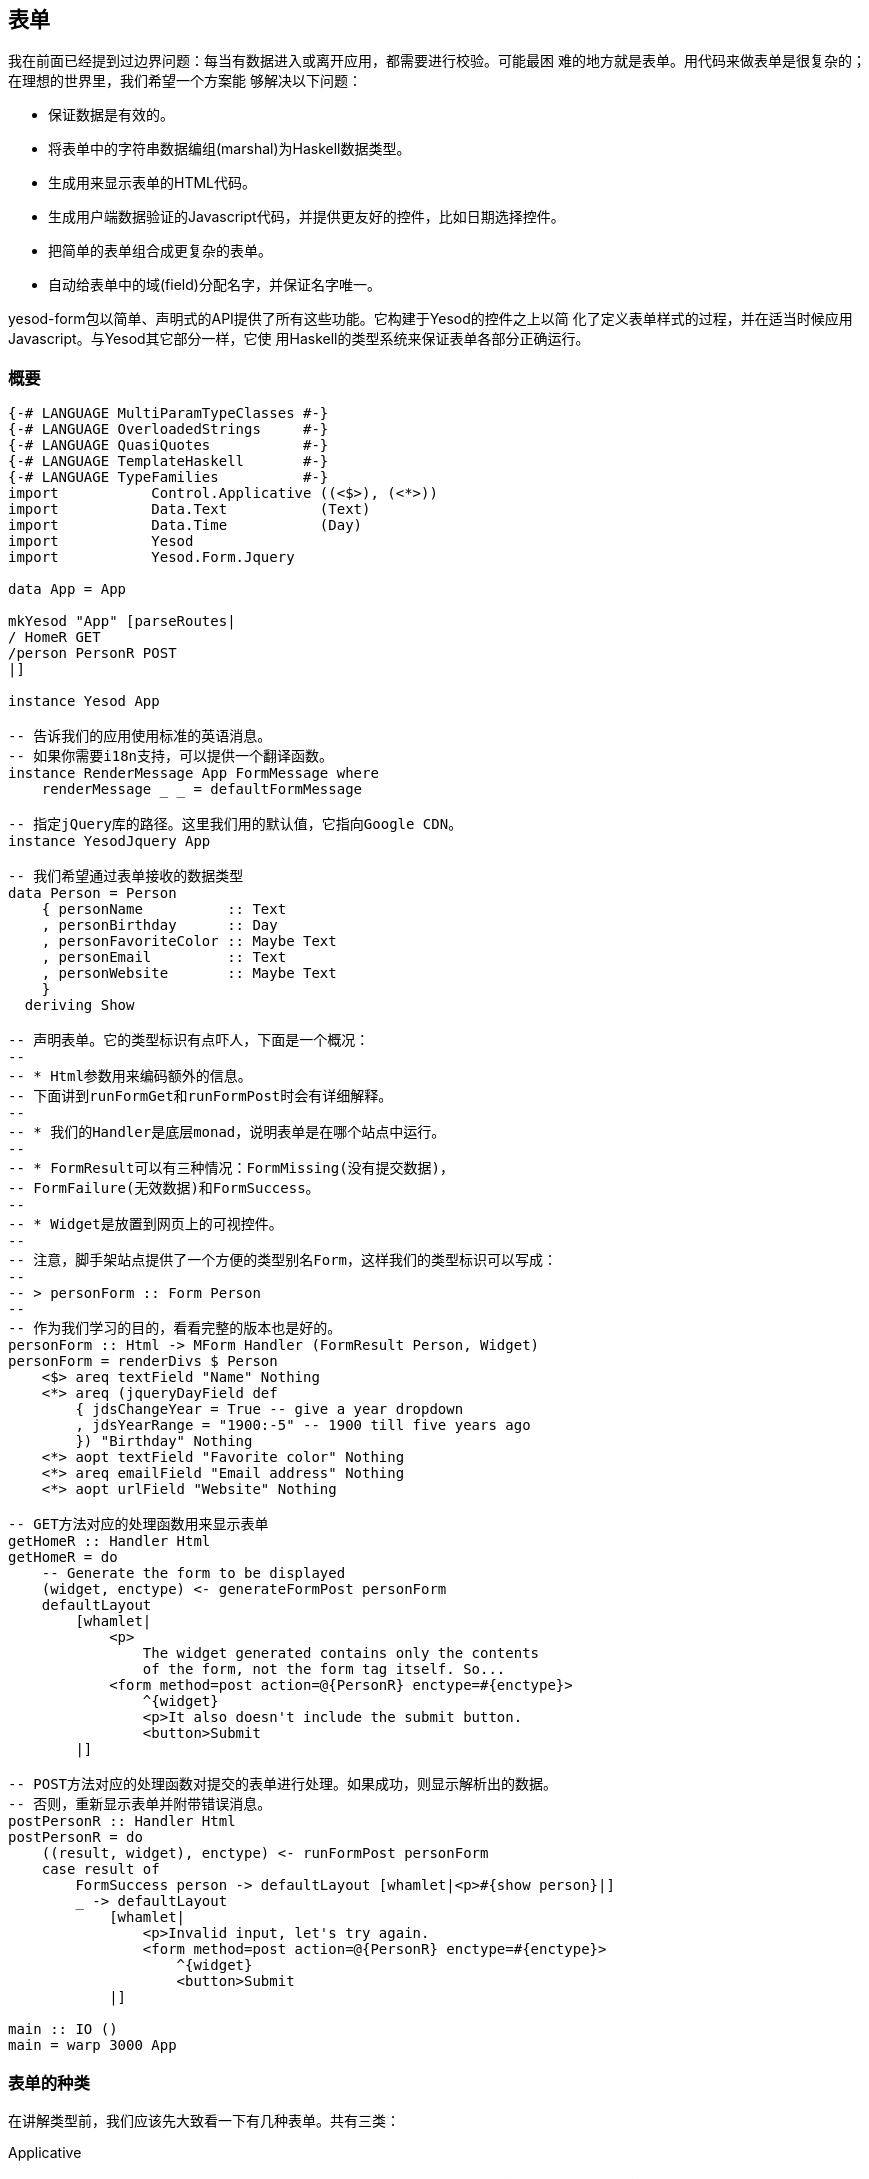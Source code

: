 == 表单

我在前面已经提到过边界问题：每当有数据进入或离开应用，都需要进行校验。可能最困
难的地方就是表单。用代码来做表单是很复杂的；在理想的世界里，我们希望一个方案能
够解决以下问题：

* 保证数据是有效的。

* 将表单中的字符串数据编组(marshal)为Haskell数据类型。

* 生成用来显示表单的HTML代码。

* 生成用户端数据验证的Javascript代码，并提供更友好的控件，比如日期选择控件。

* 把简单的表单组合成更复杂的表单。

* 自动给表单中的域(field)分配名字，并保证名字唯一。

yesod-form包以简单、声明式的API提供了所有这些功能。它构建于Yesod的控件之上以简
化了定义表单样式的过程，并在适当时候应用Javascript。与Yesod其它部分一样，它使
用Haskell的类型系统来保证表单各部分正确运行。

=== 概要

[source, haskell]
----
{-# LANGUAGE MultiParamTypeClasses #-}
{-# LANGUAGE OverloadedStrings     #-}
{-# LANGUAGE QuasiQuotes           #-}
{-# LANGUAGE TemplateHaskell       #-}
{-# LANGUAGE TypeFamilies          #-}
import           Control.Applicative ((<$>), (<*>))
import           Data.Text           (Text)
import           Data.Time           (Day)
import           Yesod
import           Yesod.Form.Jquery

data App = App

mkYesod "App" [parseRoutes|
/ HomeR GET
/person PersonR POST
|]

instance Yesod App

-- 告诉我们的应用使用标准的英语消息。
-- 如果你需要i18n支持，可以提供一个翻译函数。
instance RenderMessage App FormMessage where
    renderMessage _ _ = defaultFormMessage

-- 指定jQuery库的路径。这里我们用的默认值，它指向Google CDN。
instance YesodJquery App

-- 我们希望通过表单接收的数据类型
data Person = Person
    { personName          :: Text
    , personBirthday      :: Day
    , personFavoriteColor :: Maybe Text
    , personEmail         :: Text
    , personWebsite       :: Maybe Text
    }
  deriving Show

-- 声明表单。它的类型标识有点吓人，下面是一个概况：
--
-- * Html参数用来编码额外的信息。
-- 下面讲到runFormGet和runFormPost时会有详细解释。
--
-- * 我们的Handler是底层monad，说明表单是在哪个站点中运行。
--
-- * FormResult可以有三种情况：FormMissing(没有提交数据)，
-- FormFailure(无效数据)和FormSuccess。
--
-- * Widget是放置到网页上的可视控件。
--
-- 注意，脚手架站点提供了一个方便的类型别名Form，这样我们的类型标识可以写成：
--
-- > personForm :: Form Person
--
-- 作为我们学习的目的，看看完整的版本也是好的。
personForm :: Html -> MForm Handler (FormResult Person, Widget)
personForm = renderDivs $ Person
    <$> areq textField "Name" Nothing
    <*> areq (jqueryDayField def
        { jdsChangeYear = True -- give a year dropdown
        , jdsYearRange = "1900:-5" -- 1900 till five years ago
        }) "Birthday" Nothing
    <*> aopt textField "Favorite color" Nothing
    <*> areq emailField "Email address" Nothing
    <*> aopt urlField "Website" Nothing

-- GET方法对应的处理函数用来显示表单
getHomeR :: Handler Html
getHomeR = do
    -- Generate the form to be displayed
    (widget, enctype) <- generateFormPost personForm
    defaultLayout
        [whamlet|
            <p>
                The widget generated contains only the contents
                of the form, not the form tag itself. So...
            <form method=post action=@{PersonR} enctype=#{enctype}>
                ^{widget}
                <p>It also doesn't include the submit button.
                <button>Submit
        |]

-- POST方法对应的处理函数对提交的表单进行处理。如果成功，则显示解析出的数据。
-- 否则，重新显示表单并附带错误消息。
postPersonR :: Handler Html
postPersonR = do
    ((result, widget), enctype) <- runFormPost personForm
    case result of
        FormSuccess person -> defaultLayout [whamlet|<p>#{show person}|]
        _ -> defaultLayout
            [whamlet|
                <p>Invalid input, let's try again.
                <form method=post action=@{PersonR} enctype=#{enctype}>
                    ^{widget}
                    <button>Submit
            |]

main :: IO ()
main = warp 3000 App
----

=== 表单的种类

在讲解类型前，我们应该先大致看一下有几种表单。共有三类：

Applicative:: 这是最常用的表单(概要里的就是)。Applicative风格允许我们汇聚错误
消息，并保持一种非常高层次、声明式的方法。(更多关于applicative代码的信息，参阅
link:http://www.haskell.org/haskellwiki/Applicative_functor[Haskell维基]。)

Monadic:: 是一种比applicative更强大的表单。虽然它能让你的表单更灵活，但同时会
让代码更冗长。如果你创建的表单不是标准的两列风格，就需要用到monadic表单。

Input:: 仅仅用来接收输入。不生成任何HTML来接收用户输入。在与已有表单交互时有用
。

此外，还有一些变量在你构建表单和域时需要设置：

* 这个域是必需的还是可选的？
* 这个表单要用GET还是POST方法提交？
* 表单(域)有默认值吗？

一个总的目标是尽量减少域定义的数量，而是让它们能在尽量多的场景中使用。这样做的
结果是每个域都要定义一些额外属性。在概要中，你可能注意到++areq++及其
++Nothing++参数。我们在本章中当然会讲到为什么需要这些参数，不过暂时你只要知道
通过显式的定义这些参数，就能在更多地方复用它们(比如++intField++)。

关于命名规则再说一句。每种表单都有一个字母前缀(A、M和I)，比如++MForm++。我们用
req和opt来表示必须(required)和可选(optional)。综合这些，我们用++areq++来创建
applicative表单中必须有值的域，用++iopt++表示input表单中可选的域。

=== 类型

Yesod.Form.Types模块声明了不少类型。我们在这里不会涉及到全部类型，而是专注于最
重要的一些。让我们从一些简单类型开始：

Enctype:: 编码类型，构造函数是++UrlEncoded++或++Multipart++。这个数据类型是
++ToHtml++的实例，因此你可以直接在Hamlet中使用它。

FormResult:: 有三种情况：++FormMissing++如果没有提交数据，++FormFailure++如果
解析表单时出错(比如必须有值的域没有值、无效内容)，++FormSuccess++如果一切正常
。

FormMessage:: 将所有能够生成的(错误)消息表示成一个数据类型。比如，
++MsgInvalidInteger++用来表示所提供的文本值不是整数。通过让这个数据高度结构化
，你可以提供任何你想要的呈现函数，就可以让你的应用支持多国语言(i18n)。

接下来我们有一些数据类型是用来定义单个域的。我们将域定义成一小块信息，比如一个
数字、字符串或一个邮箱地址。域组合在一起就构成了表单。

Field:: 定义了两个功能：怎么将用户输入解析成Haskell值，以及怎么创建显示给用户
的控件。++yesod-form++包的Yesod.Form.Fields模块中定义了很多种域。

FieldSettings:: (定义)一个域的基本信息，比如显示的名字、可选的小提示(tooltip)
，可能硬编码(hardcoded)的++id++和++name++属性。(如果没有提供++id++和++name++，
Yesod会自动生成。)注意，++FieldSettings++是++IsString++的实例，因此当你需要提
供一个++FieldSettings++值时，你实际上可以用字符串字面量。这也是概要中的例子采
用的方法。

最后，我们讲讲最重要的部分：表单本身。共有三种表单：++MForm++用于monadic表单，
++AForm++用于applicative表单，++FormInput++用于输入表单。++MForm++实际上是一个
monad stack的别名，它提供了以下特性：

* 一个++Reader++ monad读取用户提交的参数、基础数据类型及用户支持的语种。后两项
  被用于呈现++FormMessage++以支持i18n(后面会详述)。

* 一个++Writer++ monad用于记录++Enctype++。表单数据总是会被++UrlEncoded++，除
  非是文件输入域，它会强制使用multipart编码。

* 一个++State++ monad用于记录给表单域生成的名字及标识符。

++AForm++也大致类似。然而，有一些主要的差异：

* 它生成一列++FieldView++，用来记录要显示给用户的内容。这允许我们对表单显示的
  内容有一个抽象的掌握，到最后再选一个适当的函数把它们布局到页面上。在概要中，
  我们使用++renderDivs++，它会创建一组div标签。另外两种选择是
  ++renderBootstrap++和++renderTable++。

* 它不是++Monad++的实例。++Applicative++的目标是使整个表单能够运行，并从每个域
  得到尽可能多的信息，然后再创建运行结果。这在++Monad++中无法工作。

++FormInput++更简单：它或者返回一列错误消息，或都返回一个结果。

=== 转换

``但是等一下，''你说。``你刚才说概要中使用的是applicative表单，但我敢肯定类型
标识写的是++MForm++。难道它不是Monadic表单吗？'' 确实是，我们最后生成的表单是
monadic表单。但实际发生的是我们将applicative表单转换成了monadic表单。

再次说明，我们的目标是尽可能的复用代码，最小化API中函数的数量。Monadic表单比
Applicative表单更强大，也更冗长，因此任何能用Applicative表单表示的内容应该也能
用Monadic表单表示。有两个核心的函数帮助我们进行转换：++aformToForm++将任意
applicative表单转为monadic表单，++formToAForm++将有些monadic表单转为
applicative表单。

``但是**再**等一下，''你坚持道。``我没有看到任何++aformToForm++！''是的。
++rednerDivs++函数会负责去调用++aformToForm++。

=== 创建++AForm++

现在我(希望)已经让你信服概要里我们确实用的是applicative表单，让我们看看并尝试
去理解表单是怎么创建的。看一个简单的例子：

[source, haskell]
----
data Car = Car
    { carModel :: Text
    , carYear  :: Int
    }
  deriving Show

carAForm :: AForm Handler Car
carAForm = Car
    <$> areq textField "Model" Nothing
    <*> areq intField "Year" Nothing

carForm :: Html -> MForm Handler (FormResult Car, Widget)
carForm = renderTable carAForm
----

这里，我们显式的区分了applicative和monadic表单。在++carAForm++的定义中，我们使
用了++<$>++和++<*>++运算符。这应该不奇怪；它们几乎总是会在applicative风格的代
码中用到。另外，++Car++数据类型的每一个字段对应一行。同样不奇怪的是，我们用
++textField++来接收++Text++值，用++intField++来接收++Int++值。

让我们仔细看看++areq++函数。它的(简化了)的类型标识是++Field a -> FieldSettings
-> Maybe a -> AForm a++。第一个参数指明了这个域的数据类型，怎么解析它以及怎么
呈现它。第二个参数++FieldSettings++，告诉我们这个域的标签(label)、提示、名字和
ID。因为前面提到++FieldSettings++是++IsString++的实例，因此在这里用的是字符串
字面量。

第三个参数++Maybe a++是怎么回事？它提供了可选的默认值。比如，如果我们想让表单
填入“2007”作为默认的汽车生产年份，我们就可以用++areq intField "Year" (Just
2007)++。我们甚至可以更进一步，用一个可选的参数来给整个表单提供默认值。

[source, haskell]
----
carAForm :: Maybe Car -> AForm Handler Car
carAForm mcar = Car
    <$> areq textField "Model" (carModel <$> mcar)
    <*> areq intField  "Year"  (carYear  <$> mcar)
----

==== 可选域

假设我们想创建一个可选域(比如汽车颜色)。我们只要用++aopt++函数就可以。

[source, haskell]
----
carAForm :: AForm Handler Car
carAForm = Car
    <$> areq textField "Model" Nothing
    <*> areq intField "Year" Nothing
    <*> aopt textField "Color" Nothing
----

与必须域类似，最后一个参数是可选的默认值。然而，这样就有两层Maybe封装了。这实
际上有点冗余，但对于用一个可选参数为表单提供默认值，代码写起来会更容易，比如下
面这个例子。

[source, haskell]
----
carAForm :: Maybe Car -> AForm Handler Car
carAForm mcar = Car
    <$> areq textField "Model" (carModel <$> mcar)
    <*> areq intField  "Year"  (carYear  <$> mcar)
    <*> aopt textField "Color" (carColor <$> mcar)

carForm :: Html -> MForm Handler (FormResult Car, Widget)
carForm = renderTable $ carAForm $ Just $ Car "Forte" 2010 $ Just "gray"
----

=== 验证

我们怎么让表单只接受年份在1990以后的汽车呢？如果你记得，我们在上面说过
++Field++本身包含了什么是有效输入的信息。所以我们只要新写一个++Field++就可以，
对吗？嗯，其实有一点繁琐。倒不如，我们来改一个现有的例子：

[source, haskell]
----
carAForm :: Maybe Car -> AForm Handler Car
carAForm mcar = Car
    <$> areq textField    "Model" (carModel <$> mcar)
    <*> areq carYearField "Year"  (carYear  <$> mcar)
    <*> aopt textField    "Color" (carColor <$> mcar)
  where
    errorMessage :: Text
    errorMessage = "Your car is too old, get a new one!"

    carYearField = check validateYear intField

    validateYear y
        | y < 1990 = Left errorMessage
        | otherwise = Right y
----

这里的技巧是++check++函数。它接受一个函数(++validateYear++)传入，这个函数或者
返回一个错误消息或者返回修改后的域值。在这个例子中，我们没有修改域值。通常也不
会去修改。这样的检查很常见，所以我们有个快捷函数：


[source, haskell]
----
carYearField = checkBool (>= 1990) errorMessage intField
----

++checkBool++接受两个参数：一个必须满足的条件，以及条件不满足时显示的错误消息。

NOTE: 你可能注意到++errorMessage++用了显式的类型标识。在使用了
++OverloadedStrings++的情况下，需要这样做。为了支持i18n，消息可以是多种不同的
数据类型，GHC没有办法确定你要使用的究竟是++IsString++的哪个实例。

能够保证汽车年份不太老很好。但如果我们还想保证不是未来的年份呢？为了查询当前年
份，我们需要执行++IO++操作。这种情况下，我们需要用++checkM++，它允许在校验代码
中执行任意的操作：

[source, haskell]
----
    carYearField = checkM inPast $ checkBool (>= 1990) errorMessage intField

    inPast y = do
        thisYear <- liftIO getCurrentYear
        return $ if y <= thisYear
            then Right y
            else Left ("You have a time machine!" :: Text)

getCurrentYear :: IO Int
getCurrentYear = do
    now <- getCurrentTime
    let today = utctDay now
    let (year, _, _) = toGregorian today
    return $ fromInteger year
----

++inPast++函数返回一个在++Handler++ monad中的++Either++值。我们用++liftIO
getCurrentTime++来获取当前年份，然后与用户提供的年份进行比较。另外，注意我们怎
么把多个检验函数串联起来。

NOTE: 因为++checkM++验证函数运行在++Handler++ monad中，所以它可以访问你在Yesod
里通常能访问的大量内容。对于需要执行数据库操作的情况会特别有用，我们会在“
Persistent”一章中讲解。

=== 更复杂的域

我们的颜色输入框不错，但一点都不用户友好。我们真正想要的是一个下拉框。

[source, haskell]
----
data Car = Car
    { carModel :: Text
    , carYear :: Int
    , carColor :: Maybe Color
    }
  deriving Show

data Color = Red | Blue | Gray | Black
    deriving (Show, Eq, Enum, Bounded)

carAForm :: Maybe Car -> AForm Handler Car
carAForm mcar = Car
    <$> areq textField "Model" (carModel <$> mcar)
    <*> areq carYearField "Year" (carYear <$> mcar)
    <*> aopt (selectFieldList colors) "Color" (carColor <$> mcar)
  where
    colors :: [(Text, Color)]
    colors = [("Red", Red), ("Blue", Blue), ("Gray", Gray), ("Black", Black)]
----

++selectFieldList++接收一个二元组(pair)列表。二元组的第一项是显示在下拉框中的
文本，第二项是实际的Haskell值。当然，上面的代码看下来有点重复；我们可以借助GHC
为我们自动生成Color的Enum和Bounded实例，而得到同样的结果。

[source, haskell]
----
colors = map (pack . show &&& id) [minBound..maxBound]
----

++[minBound..maxBound]++给我们所有++Color++值的列表。然后我们用++map++和
++&&&++(即fan-out运算符)将它转为一列对。

有些人更喜欢单选按钮而不是下拉列表。幸运的是，只要修改一个词就可以。

[source, haskell]
----
carAForm = Car
    <$> areq textField               "Model" Nothing
    <*> areq intField                "Year"  Nothing
    <*> aopt (radioFieldList colors) "Color" Nothing
----

=== 运行表单

或早或晚，我们会需要用我们漂亮的表单生成表单结果。有很多函数可以做到，每一个函
数都有其自身的目的。我会逐一介绍它们，从最常用的开始。

runFormPost:: 生成一个表单用于处理++POST++提交的参数。如果不是用++POST++方法提
交的，它会返回++FormMissing++。它还会自动插入一个安全令牌作为隐藏的表单域，以
防止link:http://en.wikipedia.org/wiki/Cross-site_request_forgery[跨站请求伪造
(CSRF: cross-site request forgery)]攻击。

runFormGet:: ++runFormPost++函数针对++GET++请求的版本。为了区分正常的++GET++页
面加载与++GET++提交，它在表单中包含了++_hasdata++这个隐藏域。不同于runFormPost
，它没有CSRF防御。

runFormPostNoToken:: 与++runFormPost++一样，但不包括(或不需要)CSRF安全令牌。

generateFormPost:: 不与已有++POST++参数绑定，假装它们不存在。如果你希望表单提
交完后生成一个全新的表单，比如向导(wizard)里那样，这个函数会很有用。

generateFormGet:: 与++generateFormPost++一样，但是针对++GET++请求。

前三个函数的返回值类型是++((FormResult a, Widget), Enctype)++。++Widget++包含
了验证错误和之前提交的内容。

=== i18n

本章多次提到i18n。这个话题会在它自己的章节有更详细的说明，但因为它对
++yesod-form++有很大的影响，我想先给个简要介绍。Yesod中i18n的基本思想是用数据
类型表示消息。每个站点都可以指定一种数据类型为++RenderMessage++的实例，它会基
于用户接受的语种，呈现相应语种的消息。结果是，你需要注意一些事情：

* 每个Yesod站点自动将++Text++声明为++RenderMessage++的实例，因此你可以用普通的
  字符串而不用担心i18n支持。然而，有时你可能还是需要使用显式的类型标识。

* ++yesod-form++将所有的消息表示为++FormMessage++数据类型。因此，要使用
  ++yesod-form++，你需要有适当的++RenderMessage++实例。一个简单的默认为英语的例
  子是：
[source, haskell]
----
instance RenderMessage App FormMessage where
    renderMessage _ _ = defaultFormMessage
----

这是脚手架站点中默认提供的。

=== Monadic表单

很多时候，一个简单的表单布局就足够了，而applicative表单就擅长于此。然而有些时
候，你会想要更加修改化的表单外观。

[[monadic-x-4]]

.一种非标准的表单布局
image::../images/monadic-form.png[]

对于这种应用场景，很适合用monadic表单。虽然它们比applicative表单更冗长，但正是
这样才让你能够完全的控制表单如何呈现。为了生成上图中的表单，我们需要写这样的代
码。


[source, haskell]
----
{-# LANGUAGE MultiParamTypeClasses #-}
{-# LANGUAGE OverloadedStrings     #-}
{-# LANGUAGE QuasiQuotes           #-}
{-# LANGUAGE TemplateHaskell       #-}
{-# LANGUAGE TypeFamilies          #-}
import           Control.Applicative
import           Data.Text           (Text)
import           Yesod

data App = App

mkYesod "App" [parseRoutes|
/ HomeR GET
|]

instance Yesod App

instance RenderMessage App FormMessage where
    renderMessage _ _ = defaultFormMessage

data Person = Person
    { personName :: Text
    , personAge  :: Int
    }
    deriving Show

personForm :: Html -> MForm Handler (FormResult Person, Widget)
personForm extra = do
    (nameRes, nameView) <- mreq textField "this is not used" Nothing
    (ageRes, ageView) <- mreq intField "neither is this" Nothing
    let personRes = Person <$> nameRes <*> ageRes
    let widget = do
            toWidget
                [lucius|
                    ##{fvId ageView} {
                        width: 3em;
                    }
                |]
            [whamlet|
                #{extra}
                <p>
                    Hello, my name is #
                    ^{fvInput nameView}
                    \ and I am #
                    ^{fvInput ageView}
                    \ years old. #
                    <input type=submit value="Introduce myself">
            |]
    return (personRes, widget)

getHomeR :: Handler Html
getHomeR = do
    ((res, widget), enctype) <- runFormGet personForm
    defaultLayout
        [whamlet|
            <p>Result: #{show res}
            <form enctype=#{enctype}>
                ^{widget}
        |]

main :: IO ()
main = warp 3000 App
----

与applicative表单中的++areq++类似，我们在monadic表单中使用++mreq++。(是的，对
于可选域用++mopt++函数。)但有一个显著的区别：++mreq++的返回值是一个二元组。不
是(像applicative表单那样)隐去FieldView值并自动插入控件，在monadic表单中，我们
可以随心所愿的插入表单域。

++FieldView++包含很多信息。最重要的是++fvInput++，它是实际上的表单域。在这个例
子中，我们还使用了++fvId++，它返回输入标签的HTML ++id++属性。在上例中，我们用
它来指定域的宽度。

你可能在想``this is not used''和``neither is this''这两个值是怎么回事。
++mreq++接受一个++FieldSettings++作为第二个参数。因为++FieldSettings++是
++IsString++的实例，它会被编译器扩展成：

[source, haskell]
----
fromString "this is not used" == FieldSettings
    { fsLabel = "this is not used"
    , fsTooltip = Nothing
    , fsId = Nothing
    , fsName = Nothing
    , fsAttrs = []
    }
----

在applicative表单中，++fsLabel++和++fsTooltip++值在生成HTML时会用上。在monadic
表单中，Yesod不会为你生成任何HTML``封装代码(wrapper)''，因此这些值被忽略。然而
，我们还是将其保留为++FieldSettings++的参数，允许你在需要时覆盖域的++id++和
++name++属性。

另一个有趣的地方是++extra++值。++GET++表单会加入一个额外的域来表示表单提交，而
++POST++表单会加入一个安全令牌防止CSRF攻击。如果你在表单中没有加入这个额外的隐
藏域，提交表单时会失败。

除此以外，事情就比较直接。我们通过组合++nameRes++和++ageRes++值来创建
++personRes++值，然后返回一个元组，包含人的信息和控件。在++getHomeR++函数中，一切和
applicative表单看起来一样。实际上，在这个例子中你把monadic表单替换成
applicative表单，它还是能工作。

=== 输入表单(Input forms)

Applicative和monadic表单既帮你生成HTML代码，也帮你解析用户输入。有时候，你只需
要解析输入，比如当你的HTML中已经有表单，或你想用Javascript动态生成表单。这种情
况下，你会需要用到输入表单。

输入表单总体上与applicative表单和monadic表单一致，区别在于：

* 你使用++runInputPost++和++runInputGet++函数(运行表单)。

* 你使用++ireq++和++iopt++函数(定义表单域)。这两个函数都都有两个参数：域的类型
  和名字(即HTML中的++name++属性)。

* 在运行一个表单后，它(只)返回值。它既不返回控件，也不返回编码类型。

* 如果验证出错，会返回“无效参数”的错误页面。

你可以用输入表单来重写上面的例子。但是注意，输入表单更不用户友好。如果你在
applicative或monadic表单中出错，你会返回表单页面，你之前输入的值还在，并有一条
错误消息告诉你哪些需要修正。在输入表单中，用户只会得到错误消息。

[source, haskell]
----
{-# LANGUAGE MultiParamTypeClasses #-}
{-# LANGUAGE OverloadedStrings     #-}
{-# LANGUAGE QuasiQuotes           #-}
{-# LANGUAGE TemplateHaskell       #-}
{-# LANGUAGE TypeFamilies          #-}
import           Control.Applicative
import           Data.Text           (Text)
import           Yesod

data App = App

mkYesod "App" [parseRoutes|
/ HomeR GET
/input InputR GET
|]

instance Yesod App

instance RenderMessage App FormMessage where
    renderMessage _ _ = defaultFormMessage

data Person = Person
    { personName :: Text
    , personAge  :: Int
    }
    deriving Show

getHomeR :: Handler Html
getHomeR = defaultLayout
    [whamlet|
        <form action=@{InputR}>
            <p>
                My name is
                <input type=text name=name>
                and I am
                <input type=text name=age>
                years old.
                <input type=submit value="Introduce myself">
    |]

getInputR :: Handler Html
getInputR = do
    person <- runInputGet $ Person
                <$> ireq textField "name"
                <*> ireq intField "age"
    defaultLayout [whamlet|<p>#{show person}|]

main :: IO ()
main = warp 3000 App
----

=== 自定义域

Yesod自带的域可以满足大部分表单的需求。但有时候，你还是需要更专门的域。幸运的
是，你可以在Yesod中自己创建新的域。++Field++构造函数有三个参数：++fieldParse++
接受用户提交值的列表，并返回下面三种结果之一：

* 提示验证失败的错误消息。

* 解析出的值。

* Nothing，说明没有提交数据。

最后一种情况听上去有些奇怪。看上去Yesod能自动知道当输入列表为空时有没有数据。
但实际上，对于有些域，没有输入实际上是合法输入。比如说复选框(checkbox)，通过发
送一个空列表来表示没被选中。

另外，输入列表是怎样的？它应该是++Maybe++类型的吗？也不是这样。比如组合复选框
和多选列表，你会有多个同名控件。在下面的例子中我们也用了这个技巧。

第二个输入参数是++fieldView++，它负责将控件显示给用户。这个函数有如下参数：

. ++id++属性。
. ++name++属性。
. 其它任意属性。

. 返回值是++Either++类型的。它或者是(解析失败时)未解析的输入，或者是成功解析的
值。++intField++可以很好的说明这一点。如果你输入**`42`**，返回值会是++Right
42++。但如果你输入**`turtle`**，返回值会是++Left "turtle"++。这允许你给输入标
签(input tag)设置value属性，给用户一致的体验。

. ++Bool++值说明域是否为必须的。

构造函数的最后一个输入参数是++fieldEnctype++。如果你要处理上传文件，这应该是
++Multipart++；其它情况下，它应该是++UrlEncoded++。

作为一个小例子，让我们创建一个新的域用来确认密码。这个域有两个相同名字
的输入框，当它们值不同时返回错误消息。注意，与大部分域不同，它__不__提供input标
签的value属性，因为你**绝**不会想把用户输入的密码作为HTML返回。


[source, haskell]
----
passwordConfirmField :: Field Handler Text
passwordConfirmField = Field
    { fieldParse = \rawVals _fileVals ->
        case rawVals of
            [a, b]
                | a == b -> return $ Right $ Just a
                | otherwise -> return $ Left "Passwords don't match"
            [] -> return $ Right Nothing
            _ -> return $ Left "You must enter two values"
    , fieldView = \idAttr nameAttr otherAttrs eResult isReq ->
        [whamlet|
            <input id=#{idAttr} name=#{nameAttr} *{otherAttrs} type=password>
            <div>Confirm:
            <input id=#{idAttr}-confirm name=#{nameAttr} *{otherAttrs} type=password>
        |]
    , fieldEnctype = UrlEncoded
    }

getHomeR :: Handler Html
getHomeR = do
    ((res, widget), enctype) <- runFormGet $ renderDivs
        $ areq passwordConfirmField "Password" Nothing
    defaultLayout
        [whamlet|
            <p>Result: #{show res}
            <form enctype=#{enctype}>
                ^{widget}
                <input type=submit value="Change password">
        |]
----

=== 不是来自用户的值

假设你在写一个博客托管应用，你需要有一个表单让用户输入博客文章。一篇博客会包含
四块信息：

* 标题
* HTML内容
* 用户ID或作者名
* 发表日期

我们需要用户输入前两项，而不是后两项。用户ID会在用户登录时自动得到(我们还没讲
到登录的话题)，发表日期应该是当前时刻。问题是，我们怎么保持简单的applicative表
单语法，同时引入不是来自用户的值？

答案是有两个辅助函数：

* ++pure++允许我们将一个普通的值封装成applicative表单值。
* ++lift++允许我们在applicative表单中执行任意的++Handler++操作。

让我们看一个用到这两个函数的例子：

[source, haskell]
----
{-# LANGUAGE MultiParamTypeClasses #-}
{-# LANGUAGE OverloadedStrings     #-}
{-# LANGUAGE QuasiQuotes           #-}
{-# LANGUAGE TemplateHaskell       #-}
{-# LANGUAGE TypeFamilies          #-}
module Case where

import           Control.Applicative
import           Data.Text           (Text)
import           Data.Time
import           Yesod

-- 在“验证与授权”一章中，我们会详细讲解
newtype UserId = UserId Int
    deriving Show

data App = App

mkYesod "App" [parseRoutes|
/ HomeR GET POST
|]

instance Yesod App

instance RenderMessage App FormMessage where
    renderMessage _ _ = defaultFormMessage

type Form a = Html -> MForm Handler (FormResult a, Widget)

data Blog = Blog
    { blogTitle    :: Text
    , blogContents :: Textarea
    , blogUser     :: UserId
    , blogPosted   :: UTCTime
    }
    deriving Show

form :: UserId -> Form Blog
form userId = renderDivs $ Blog
    <$> areq textField "Title" Nothing
    <*> areq textareaField "Contents" Nothing
    <*> pure userId
    <*> lift (liftIO getCurrentTime)

getHomeR :: Handler Html
getHomeR = do
    let userId = UserId 5 -- 再一次，参阅“验证与授权”章
    ((res, widget), enctype) <- runFormPost $ form userId
    defaultLayout
        [whamlet|
            <p>Previous result: #{show res}
            <form method=post action=@{HomeR} enctype=#{enctype}>
                ^{widget}
                <input type=submit>
        |]

postHomeR :: Handler Html
postHomeR = getHomeR

main :: IO ()
main = warp 3000 App
----

=== 小结

Yesod中的表单分为三种。Applicative表单是最常用的，因为它提供了良好的用户界面和
简单的API。Monaidc表单更为强大，但也更难使用。输入表单在你只需读取用户输入，而
不生成input控件时使用。

Yesod自带了很多种++Field++。为了在表单中使用它们，你需要指明表单的种类以及该域
是必须还是可选的。所以有六个辅助函数：++areq++、++aopt++、++mreq++、++mopt++、
++ireq++和++iopt++。

表单拥有强大的功能。它们可以自动插入Javascript，以帮助你使用更漂亮的UI控件，比
如jQuery UI日期选择器。表单也完全支持i18n，因此你可以支持全球用户。当你有更特
殊的需求时，你可以将一些验证函数写到已有的域里，或从头写一个新的域。
